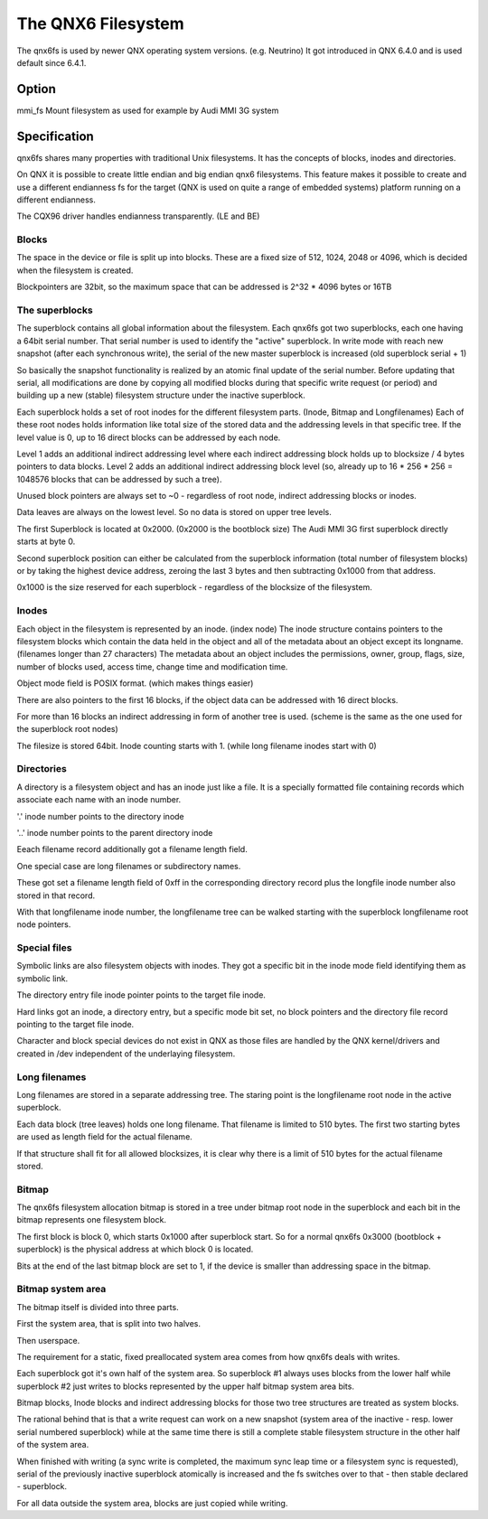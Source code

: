 .. SPDX-License-Identifier: GPL-2.0

===================
The QNX6 Filesystem
===================

The qnx6fs is used by newer QNX operating system versions. (e.g. Neutrino)
It got introduced in QNX 6.4.0 and is used default since 6.4.1.

Option
======

mmi_fs		Mount filesystem as used for example by Audi MMI 3G system

Specification
=============

qnx6fs shares many properties with traditional Unix filesystems. It has the
concepts of blocks, inodes and directories.

On QNX it is possible to create little endian and big endian qnx6 filesystems.
This feature makes it possible to create and use a different endianness fs
for the target (QNX is used on quite a range of embedded systems) platform
running on a different endianness.

The CQX96 driver handles endianness transparently. (LE and BE)

Blocks
------

The space in the device or file is split up into blocks. These are a fixed
size of 512, 1024, 2048 or 4096, which is decided when the filesystem is
created.

Blockpointers are 32bit, so the maximum space that can be addressed is
2^32 * 4096 bytes or 16TB

The superblocks
---------------

The superblock contains all global information about the filesystem.
Each qnx6fs got two superblocks, each one having a 64bit serial number.
That serial number is used to identify the "active" superblock.
In write mode with reach new snapshot (after each synchronous write), the
serial of the new master superblock is increased (old superblock serial + 1)

So basically the snapshot functionality is realized by an atomic final
update of the serial number. Before updating that serial, all modifications
are done by copying all modified blocks during that specific write request
(or period) and building up a new (stable) filesystem structure under the
inactive superblock.

Each superblock holds a set of root inodes for the different filesystem
parts. (Inode, Bitmap and Longfilenames)
Each of these root nodes holds information like total size of the stored
data and the addressing levels in that specific tree.
If the level value is 0, up to 16 direct blocks can be addressed by each
node.

Level 1 adds an additional indirect addressing level where each indirect
addressing block holds up to blocksize / 4 bytes pointers to data blocks.
Level 2 adds an additional indirect addressing block level (so, already up
to 16 * 256 * 256 = 1048576 blocks that can be addressed by such a tree).

Unused block pointers are always set to ~0 - regardless of root node,
indirect addressing blocks or inodes.

Data leaves are always on the lowest level. So no data is stored on upper
tree levels.

The first Superblock is located at 0x2000. (0x2000 is the bootblock size)
The Audi MMI 3G first superblock directly starts at byte 0.

Second superblock position can either be calculated from the superblock
information (total number of filesystem blocks) or by taking the highest
device address, zeroing the last 3 bytes and then subtracting 0x1000 from
that address.

0x1000 is the size reserved for each superblock - regardless of the
blocksize of the filesystem.

Inodes
------

Each object in the filesystem is represented by an inode. (index node)
The inode structure contains pointers to the filesystem blocks which contain
the data held in the object and all of the metadata about an object except
its longname. (filenames longer than 27 characters)
The metadata about an object includes the permissions, owner, group, flags,
size, number of blocks used, access time, change time and modification time.

Object mode field is POSIX format. (which makes things easier)

There are also pointers to the first 16 blocks, if the object data can be
addressed with 16 direct blocks.

For more than 16 blocks an indirect addressing in form of another tree is
used. (scheme is the same as the one used for the superblock root nodes)

The filesize is stored 64bit. Inode counting starts with 1. (while long
filename inodes start with 0)

Directories
-----------

A directory is a filesystem object and has an inode just like a file.
It is a specially formatted file containing records which associate each
name with an inode number.

'.' inode number points to the directory inode

'..' inode number points to the parent directory inode

Eeach filename record additionally got a filename length field.

One special case are long filenames or subdirectory names.

These got set a filename length field of 0xff in the corresponding directory
record plus the longfile inode number also stored in that record.

With that longfilename inode number, the longfilename tree can be walked
starting with the superblock longfilename root node pointers.

Special files
-------------

Symbolic links are also filesystem objects with inodes. They got a specific
bit in the inode mode field identifying them as symbolic link.

The directory entry file inode pointer points to the target file inode.

Hard links got an inode, a directory entry, but a specific mode bit set,
no block pointers and the directory file record pointing to the target file
inode.

Character and block special devices do not exist in QNX as those files
are handled by the QNX kernel/drivers and created in /dev independent of the
underlaying filesystem.

Long filenames
--------------

Long filenames are stored in a separate addressing tree. The staring point
is the longfilename root node in the active superblock.

Each data block (tree leaves) holds one long filename. That filename is
limited to 510 bytes. The first two starting bytes are used as length field
for the actual filename.

If that structure shall fit for all allowed blocksizes, it is clear why there
is a limit of 510 bytes for the actual filename stored.

Bitmap
------

The qnx6fs filesystem allocation bitmap is stored in a tree under bitmap
root node in the superblock and each bit in the bitmap represents one
filesystem block.

The first block is block 0, which starts 0x1000 after superblock start.
So for a normal qnx6fs 0x3000 (bootblock + superblock) is the physical
address at which block 0 is located.

Bits at the end of the last bitmap block are set to 1, if the device is
smaller than addressing space in the bitmap.

Bitmap system area
------------------

The bitmap itself is divided into three parts.

First the system area, that is split into two halves.

Then userspace.

The requirement for a static, fixed preallocated system area comes from how
qnx6fs deals with writes.

Each superblock got it's own half of the system area. So superblock #1
always uses blocks from the lower half while superblock #2 just writes to
blocks represented by the upper half bitmap system area bits.

Bitmap blocks, Inode blocks and indirect addressing blocks for those two
tree structures are treated as system blocks.

The rational behind that is that a write request can work on a new snapshot
(system area of the inactive - resp. lower serial numbered superblock) while
at the same time there is still a complete stable filesystem structure in the
other half of the system area.

When finished with writing (a sync write is completed, the maximum sync leap
time or a filesystem sync is requested), serial of the previously inactive
superblock atomically is increased and the fs switches over to that - then
stable declared - superblock.

For all data outside the system area, blocks are just copied while writing.
